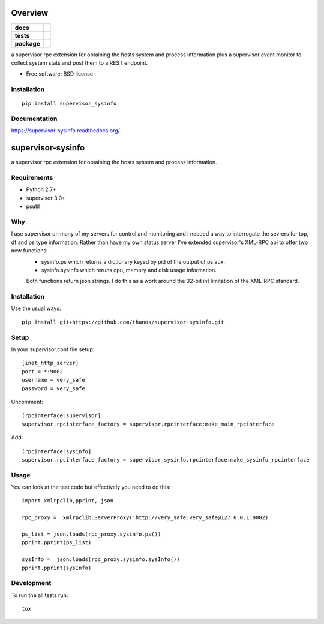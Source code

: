 ========
Overview
========

.. start-badges

.. list-table::
    :stub-columns: 1

    * - docs
      - |docs|
    * - tests
      - | |travis| |appveyor| |requires|
        |
    * - package
      - |version| |downloads| |wheel| |supported-versions| |supported-implementations|

.. |docs| image:: https://readthedocs.org/projects/supervisor-sysinfo/badge/?style=flat
    :target: https://readthedocs.org/projects/supervisor-sysinfo
    :alt: Documentation Status

.. |travis| image:: https://travis-ci.org/thanos/supervisor-sysinfo.svg?branch=master
    :alt: Travis-CI Build Status
    :target: https://travis-ci.org/thanos/supervisor-sysinfo

.. |appveyor| image:: https://ci.appveyor.com/api/projects/status/github/thanos/supervisor-sysinfo?branch=master&svg=true
    :alt: AppVeyor Build Status
    :target: https://ci.appveyor.com/project/thanos/supervisor-sysinfo

.. |requires| image:: https://requires.io/github/thanos/supervisor-sysinfo/requirements.svg?branch=master
    :alt: Requirements Status
    :target: https://requires.io/github/thanos/supervisor-sysinfo/requirements/?branch=master

.. |version| image:: https://img.shields.io/pypi/v/supervisor_sysinfo.svg?style=flat
    :alt: PyPI Package latest release
    :target: https://pypi.python.org/pypi/supervisor_sysinfo

.. |downloads| image:: https://img.shields.io/pypi/dm/supervisor_sysinfo.svg?style=flat
    :alt: PyPI Package monthly downloads
    :target: https://pypi.python.org/pypi/supervisor_sysinfo

.. |wheel| image:: https://img.shields.io/pypi/wheel/supervisor_sysinfo.svg?style=flat
    :alt: PyPI Wheel
    :target: https://pypi.python.org/pypi/supervisor_sysinfo

.. |supported-versions| image:: https://img.shields.io/pypi/pyversions/supervisor_sysinfo.svg?style=flat
    :alt: Supported versions
    :target: https://pypi.python.org/pypi/supervisor_sysinfo

.. |supported-implementations| image:: https://img.shields.io/pypi/implementation/supervisor_sysinfo.svg?style=flat
    :alt: Supported implementations
    :target: https://pypi.python.org/pypi/supervisor_sysinfo


.. end-badges

a supervisor rpc extension for obtaining the hosts system and process information plus a supervisor event monitor to
collect system stats and post them to a REST endpoint.

* Free software: BSD license

Installation
============

::

    pip install supervisor_sysinfo

Documentation
=============

https://supervisor-sysinfo.readthedocs.org/

===============
supervisor-sysinfo
===============

a supervisor rpc extension for obtaining the hosts system and process information.


Requirements
============


* Python 2.7+
* supervisor 3.0+
* psutil




Why 
===

I use supervisor on many of my servers for control and monitoring and I needed a way to interrogate the sevrers for top, df and ps type information. Rather than have my own status server I've extended supervisor's XML-RPC api  to offer two new functions:
  * sysinfo.ps which returns a dictionary keyed by pid of the output of ps aux.
  * sysinfo.sysInfo which reruns cpu, memory and disk usage information.
  Both functions return json strings. I do this as a work around the 32-bit int limitation of the XML-RPC standard.



Installation
============

Use the usual ways::
    
     pip install git+https://github.com/thanos/supervisor-sysinfo.git





Setup
=====

In your supervisor.conf file setup::

	[inet_http_server]
	port = *:9002
	username = very_safe
	password = very_safe

Uncomment::
	
	[rpcinterface:supervisor]
	supervisor.rpcinterface_factory = supervisor.rpcinterface:make_main_rpcinterface

Add::

	[rpcinterface:sysinfo]
	supervisor.rpcinterface_factory = supervisor_sysinfo.rpcinterface:make_sysinfo_rpcinterface







Usage
=====

You can look at the test code but effectively you need to do this::

	import xmlrpclib,pprint, json

	rpc_proxy =  xmlrpclib.ServerProxy('http://very_safe:very_safe@127.0.0.1:9002)

	ps_list = json.loads(rpc_proxy.sysinfo.ps())
	pprint.pprint(ps_list)

	sysInfo =  json.loads(rpc_proxy.sysinfo.sysInfo())
	pprint.pprint(sysInfo)
  

Development
===========

To run the all tests run::

    tox
